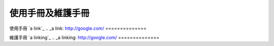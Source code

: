 =================
使用手冊及維護手冊
=================


使用手冊 `a link`_
.. _a link: http://google.com/
==============

維護手冊 `a linking`_
.. _a linking: http://google.com/
==============



